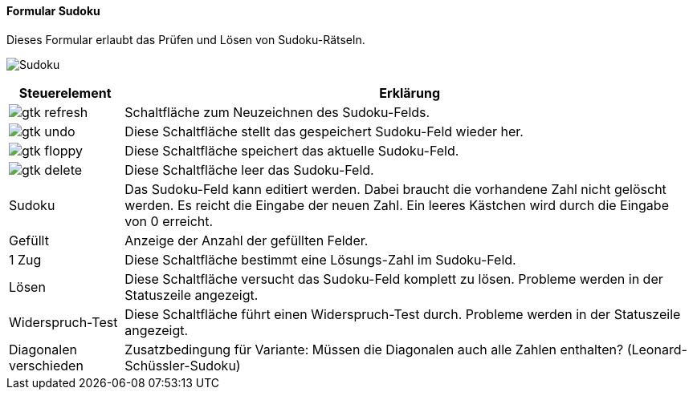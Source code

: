 :so100-title: Sudoku
anchor:SO100[{so100-title}]

==== Formular {so100-title}

Dieses Formular erlaubt das Prüfen und Lösen von Sudoku-Rätseln.

image:SO100.png[{so100-title},title={so100-title}]

[width="100%",cols="1,5a",frame="all",options="header"]
|==========================
|Steuerelement|Erklärung
|image:icons/gtk-refresh.png[title="Aktualisieren",width={icon-width}]|Schaltfläche zum Neuzeichnen des Sudoku-Felds.
|image:icons/gtk-undo.png[title="Rückgängig",width={icon-width}]      |Diese Schaltfläche stellt das gespeichert Sudoku-Feld wieder her.
|image:icons/gtk-floppy.png[title="Export",width={icon-width}]          |Diese Schaltfläche speichert das aktuelle Sudoku-Feld.
|image:icons/gtk-delete.png[title="Löschen",width={icon-width}]       |Diese Schaltfläche leer das Sudoku-Feld.
|Sudoku       |Das Sudoku-Feld kann editiert werden. Dabei braucht die vorhandene Zahl nicht gelöscht werden. Es reicht die Eingabe der neuen Zahl. Ein leeres Kästchen wird durch die Eingabe von 0 erreicht.
|Gefüllt      |Anzeige der Anzahl der gefüllten Felder.
|1 Zug        |Diese Schaltfläche bestimmt eine Lösungs-Zahl im Sudoku-Feld.
|Lösen        |Diese Schaltfläche versucht das Sudoku-Feld komplett zu lösen. Probleme werden in der Statuszeile angezeigt.
|Widerspruch-Test|Diese Schaltfläche führt einen Widerspruch-Test durch. Probleme werden in der Statuszeile angezeigt.
|Diagonalen verschieden|Zusatzbedingung für Variante: Müssen die Diagonalen auch alle Zahlen enthalten? (Leonard-Schüssler-Sudoku)
|==========================
